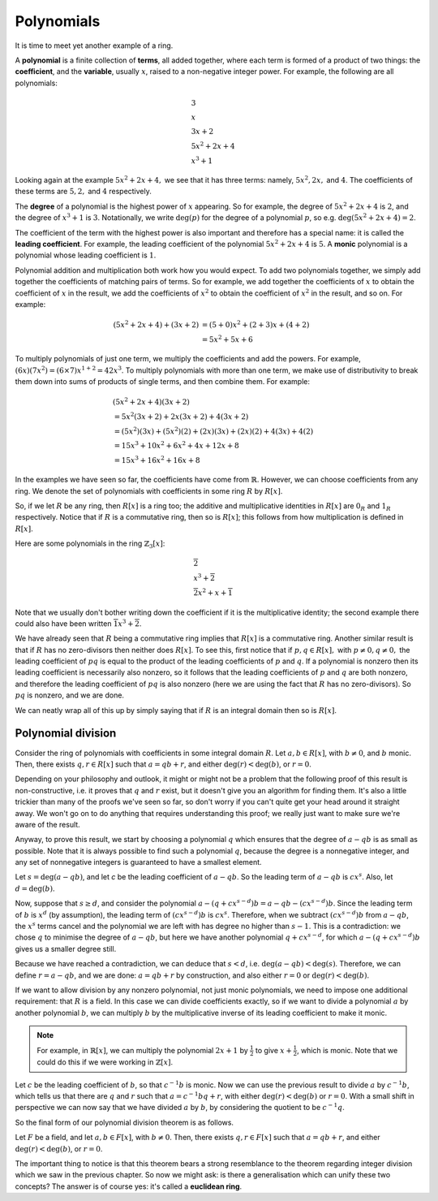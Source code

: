 Polynomials
===========

It is time to meet yet another example of a ring.

A **polynomial** is a finite collection of **terms**, all added together, where
each term is formed of a product of two things: the **coefficient**, and the
**variable**, usually :math:`x`, raised to a non-negative integer power.  For
example, the following are all polynomials:

.. math::
  &3 \\
  &x \\
  &3x + 2 \\
  &5x^2 + 2x + 4 \\
  &x^3 + 1

Looking again at the example :math:`5x^2 + 2x + 4,` we see that it has three
terms: namely, :math:`5x^2, 2x,` and :math:`4`. The coefficients of these terms
are :math:`5, 2,` and :math:`4` respectively.

The **degree** of a polynomial is the highest power of :math:`x` appearing. So
for example, the degree of :math:`5x^2 + 2x + 4` is :math:`2`, and the degree
of :math:`x^3 + 1` is :math:`3`. Notationally, we write :math:`\deg(p)` for the
degree of a polynomial :math:`p`, so e.g. :math:`\deg(5x^2 + 2x + 4) = 2`.

The coefficient of the term with the highest power is also important and
therefore has a special name: it is called the **leading coefficient**. For
example, the leading coefficient of the polynomial :math:`5x^2 + 2x + 4` is
:math:`5`. A **monic** polynomial is a polynomial whose leading coefficient is
:math:`1`.

Polynomial addition and multiplication both work how you would expect. To add
two polynomials together, we simply add together the coefficients of matching
pairs of terms. So for example, we add together the coefficients of :math:`x`
to obtain the coefficient of :math:`x` in the result, we add the coefficients
of :math:`x^2` to obtain the coefficient of :math:`x^2` in the
result, and so on.  For example:

.. math::
  (5x^2 + 2x + 4) + (3x + 2)
  &= (5+0)x^2 + (2+3)x + (4+2) \\
  &= 5x^2 + 5x + 6

To multiply polynomials of just one term, we multiply the coefficients and add
the powers. For example, :math:`(6x)(7x^2) = (6 \times 7)x^{1 + 2} = 42x^3`. To
multiply polynomials with more than one term, we make use of distributivity to
break them down into sums of products of single terms, and then combine them.
For example:

.. math::
  &(5x^2 + 2x + 4)(3x + 2) \\
  &= 5x^2(3x + 2) + 2x(3x + 2) + 4(3x + 2) \\
  &= (5x^2)(3x) + (5x^2)(2) + (2x)(3x) + (2x)(2) + 4(3x) + 4(2) \\
  &= 15x^3 + 10x^2 + 6x^2 + 4x + 12x + 8 \\
  &= 15x^3 + 16x^2 + 16x + 8

In the examples we have seen so far, the coefficients have come from
:math:`\mathbb{R}`. However, we can choose coefficients from any ring. We
denote the set of polynomials with coefficients in some ring :math:`R` by
:math:`R[x]`.

So, if we let :math:`R` be any ring, then :math:`R[x]` is a ring too; the
additive and multiplicative identities in :math:`R[x]` are :math:`0_R` and
:math:`1_R` respectively. Notice that if :math:`R` is a commutative ring, then
so is :math:`R[x]`; this follows from how multiplication is defined in
:math:`R[x]`.

Here are some polynomials in the ring :math:`\mathbb{Z}_3[x]`:

.. math::
  &\overline{2} \\
  &x^3 + \overline{2} \\
  &\overline{2}x^2 + x + \overline{1}

Note that we usually don't bother writing down the coefficient if it is the
multiplicative identity; the second example there could also have been written
:math:`\overline{1}x^3 + \overline{2}`.

We have already seen that :math:`R` being a commutative ring implies that
:math:`R[x]` is a commutative ring. Another similar result is that if :math:`R`
has no zero-divisors then neither does :math:`R[x]`. To see this, first notice
that if :math:`p, q \in R[x],` with :math:`p \neq 0, q \neq 0,` the leading
coefficient of :math:`pq` is equal to the product of the leading coefficients
of :math:`p` and :math:`q`. If a polynomial is nonzero then its leading
coefficient is necessarily also nonzero, so it follows that the leading
coefficients of :math:`p` and :math:`q` are both nonzero, and therefore the
leading coefficient of :math:`pq` is also nonzero (here we are using the fact
that :math:`R` has no zero-divisors). So :math:`pq` is nonzero, and we are
done.

We can neatly wrap all of this up by simply saying that if :math:`R` is an
integral domain then so is :math:`R[x]`.

Polynomial division
-------------------

Consider the ring of polynomials with coefficients in some integral domain
:math:`R`. Let :math:`a, b \in R[x]`, with :math:`b \neq 0`, and :math:`b`
monic. Then, there exists :math:`q, r \in R[x]` such that :math:`a = qb + r`,
and either :math:`\deg(r) < \deg(b)`, or :math:`r = 0`.

Depending on your philosophy and outlook, it might or might not be a problem
that the following proof of this result is non-constructive, i.e. it proves
that :math:`q` and :math:`r` exist, but it doesn't give you an algorithm for
finding them. It's also a little trickier than many of the proofs we've seen so
far, so don't worry if you can't quite get your head around it straight away.
We won't go on to do anything that requires understanding this proof; we really
just want to make sure we're aware of the result.

Anyway, to prove this result, we start by choosing a polynomial :math:`q` which
ensures that the degree of :math:`a - qb` is as small as possible. Note that it
is always possible to find such a polynomial :math:`q`, because the degree is a
nonnegative integer, and any set of nonnegative integers is guaranteed to have
a smallest element.

Let :math:`s = \deg(a - qb)`, and let `c` be the leading coefficient of
:math:`a - qb`. So the leading term of :math:`a - qb` is :math:`cx^s`. Also,
let :math:`d = \deg(b)`.

Now, suppose that :math:`s \geq d`, and consider the polynomial :math:`a - (q +
cx^{s-d})b = a - qb - (cx^{s-d})b`. Since the leading term of :math:`b` is
:math:`x^d` (by assumption), the leading term of :math:`(cx^{s-d})b` is
:math:`cx^s`. Therefore, when we subtract :math:`(cx^{s-d})b` from :math:`a -
qb`, the :math:`x^s` terms cancel and the polynomial we are left with has
degree no higher than :math:`s-1`. This is a contradiction: we chose :math:`q`
to minimise the degree of :math:`a - qb`, but here we have another polynomial
:math:`q + cx^{s-d}`, for which :math:`a - (q + cx^{s-d})b` gives us a smaller
degree still.

Because we have reached a contradiction, we can deduce that :math:`s < d`, i.e.
:math:`\deg(a - qb) < \deg(s)`. Therefore, we can define :math:`r = a - qb`,
and we are done: :math:`a = qb + r` by construction, and also either :math:`r =
0` or :math:`\deg(r) < \deg(b)`.

If we want to allow division by any nonzero polynomial, not just monic
polynomials, we need to impose one additional requirement: that :math:`R` is a
field. In this case we can divide coefficients exactly, so if we want to divide
a polynomial :math:`a` by another polynomial :math:`b`, we can multiply
:math:`b` by the multiplicative inverse of its leading coefficient to make it
monic.

.. note::
  For example, in :math:`\mathbb{R}[x]`, we can multiply the polynomial
  :math:`2x + 1` by :math:`\frac{1}{2}` to give :math:`x + \frac{1}{2}`, which
  is monic. Note that we could do this if we were working in
  :math:`\mathbb{Z}[x]`.

Let :math:`c` be the leading coefficient of :math:`b`, so that :math:`c^{-1}b`
is monic. Now we can use the previous result to divide :math:`a` by
:math:`c^{-1}b`, which tells us that there are :math:`q` and :math:`r` such
that :math:`a = c^{-1}bq + r`, with either :math:`\deg(r) < \deg(b)` or
:math:`r = 0`. With a small shift in perspective we can now say that we have
divided :math:`a` by :math:`b`, by considering the quotient to be
:math:`c^{-1}q`.

So the final form of our polynomial division theorem is as follows.

Let :math:`F` be a field, and let :math:`a, b \in F[x]`, with :math:`b \neq 0`.
Then, there exists :math:`q, r \in F[x]` such that :math:`a = qb + r`, and
either :math:`\deg(r) < \deg(b)`, or :math:`r = 0`.

The important thing to notice is that this theorem bears a strong resemblance
to the theorem regarding integer division which we saw in the previous chapter.
So now we might ask: is there a generalisation which can unify these two
concepts? The answer is of course yes: it's called a **euclidean ring**.
